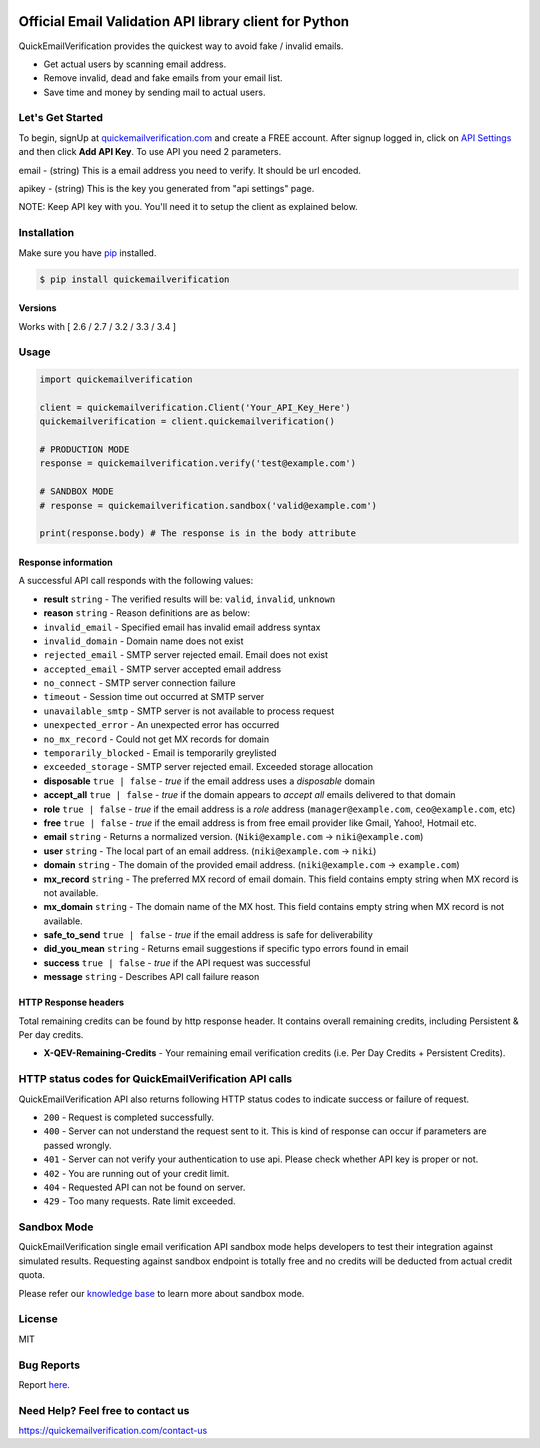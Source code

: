 
.. image:: https://quickemailverification.com/images/logo_github.png
    :target: https://quickemailverification.com
    :width: 600
    :align: center
    :alt: Quick Email Verification Logo

Official Email Validation API library client for Python
=======================================================

.. image:: https://travis-ci.org/quickemailverification/quickemailverification-python.svg?branch=master
    :target: https://travis-ci.org/quickemailverification/quickemailverification-python

QuickEmailVerification provides the quickest way to avoid fake / invalid
emails.

-  Get actual users by scanning email address.
-  Remove invalid, dead and fake emails from your email list.
-  Save time and money by sending mail to actual users.

Let's Get Started
-----------------

To begin, signUp at
`quickemailverification.com <https://quickemailverification.com>`__ and
create a FREE account. After signup logged in, click on `API
Settings <https://quickemailverification.com/apisettings>`__ and then
click **Add API Key**. To use API you need 2 parameters.

email - (string) This is a email address you need to verify. It should
be url encoded.

apikey - (string) This is the key you generated from
"api settings" page.

NOTE: Keep API key with you. You'll need it to setup the client as explained below.

Installation
------------

Make sure you have `pip <https://pypi.python.org/pypi/pip>`__ installed.

.. code:: bash

    $ pip install quickemailverification

Versions
~~~~~~~~

Works with [ 2.6 / 2.7 / 3.2 / 3.3 / 3.4 ]

Usage
-----

.. code:: python

    import quickemailverification

    client = quickemailverification.Client('Your_API_Key_Here')
    quickemailverification = client.quickemailverification()
    
    # PRODUCTION MODE
    response = quickemailverification.verify('test@example.com')
    
    # SANDBOX MODE
    # response = quickemailverification.sandbox('valid@example.com')
    
    print(response.body) # The response is in the body attribute

Response information
~~~~~~~~~~~~~~~~~~~~

A successful API call responds with the following values:

-  **result** ``string`` - The verified results will be: ``valid``,
   ``invalid``, ``unknown``
-  **reason** ``string`` - Reason definitions are as below:
-  ``invalid_email`` - Specified email has invalid email address syntax
-  ``invalid_domain`` - Domain name does not exist
-  ``rejected_email`` - SMTP server rejected email. Email does not exist
-  ``accepted_email`` - SMTP server accepted email address
-  ``no_connect`` - SMTP server connection failure
-  ``timeout`` - Session time out occurred at SMTP server
-  ``unavailable_smtp`` - SMTP server is not available to process
   request
-  ``unexpected_error`` - An unexpected error has occurred
-  ``no_mx_record`` - Could not get MX records for domain
-  ``temporarily_blocked`` - Email is temporarily greylisted
-  ``exceeded_storage`` - SMTP server rejected email. Exceeded storage
   allocation

-  **disposable** ``true | false`` - *true* if the email address uses a
   *disposable* domain
-  **accept\_all** ``true | false`` - *true* if the domain appears to
   *accept all* emails delivered to that domain
-  **role** ``true | false`` - *true* if the email address is a *role*
   address (``manager@example.com``, ``ceo@example.com``, etc)
-  **free** ``true | false`` - *true* if the email address is from free
   email provider like Gmail, Yahoo!, Hotmail etc.
-  **email** ``string`` - Returns a normalized version.
   (``Niki@example.com`` -> ``niki@example.com``)
-  **user** ``string`` - The local part of an email address.
   (``niki@example.com`` -> ``niki``)
-  **domain** ``string`` - The domain of the provided email address.
   (``niki@example.com`` -> ``example.com``)
-  **mx_record** ``string`` - The preferred MX record of email domain. This 
   field contains empty string when MX record is not available.
-  **mx_domain** ``string`` - The domain name of the MX host. This field
   contains empty string when MX record is not available.
-  **safe\_to\_send** ``true | false`` - *true* if the email address is
   safe for deliverability
-  **did\_you\_mean** ``string`` - Returns email suggestions if specific
   typo errors found in email
-  **success** ``true | false`` - *true* if the API request was
   successful
-  **message** ``string`` - Describes API call failure reason

HTTP Response headers
~~~~~~~~~~~~~~~~~~~~~

Total remaining credits can be found by http response header. It
contains overall remaining credits, including Persistent & Per day
credits.

-  **X-QEV-Remaining-Credits** - Your remaining email verification
   credits (i.e. Per Day Credits + Persistent Credits).

HTTP status codes for QuickEmailVerification API calls
------------------------------------------------------

QuickEmailVerification API also returns following HTTP status codes to
indicate success or failure of request.

-  ``200`` - Request is completed successfully.
-  ``400`` - Server can not understand the request sent to it. This is
   kind of response can occur if parameters are passed wrongly.
-  ``401`` - Server can not verify your authentication to use api.
   Please check whether API key is proper or not.
-  ``402`` - You are running out of your credit limit.
-  ``404`` - Requested API can not be found on server.
-  ``429`` - Too many requests. Rate limit exceeded.

Sandbox Mode
------------------------------------------------------
QuickEmailVerification single email verification API sandbox mode helps developers to test their integration against simulated results. Requesting against sandbox endpoint is totally free and no credits will be deducted from actual credit quota.

Please refer our `knowledge base <http://docs.quickemailverification.com/email-verification-api/sandbox-mode>`__ to learn more about sandbox mode.

License
-------

MIT

Bug Reports
-----------

Report
`here <https://github.com/quickemailverification/quickemailverification-python/issues>`__.

Need Help? Feel free to contact us
----------------------------------

https://quickemailverification.com/contact-us
